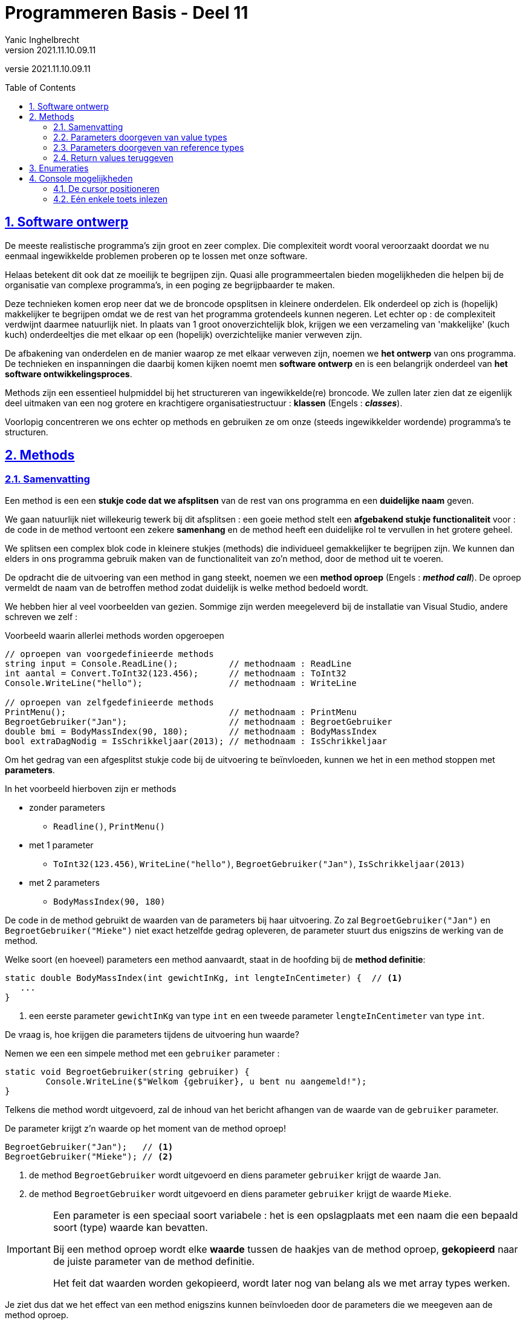 = Programmeren Basis - Deel 11
Yanic Inghelbrecht
v2021.11.10.09.11
// toc and section numbering
:toc: preamble
:toclevels: 4
:sectnums: 
:sectlinks:
:sectnumlevels: 4
// source code formatting
:prewrap!:
:source-highlighter: rouge
:source-language: csharp
:rouge-style: github
:rouge-css: class
// inject css for highlights using docinfo
:docinfodir: ../common
:docinfo: shared-head
// folders
:imagesdir: images
:url-verdieping: ../{docname}-verdieping/{docname}-verdieping.adoc
// experimental voor kdb: en btn: macro's van AsciiDoctor
:experimental:

//preamble
[.text-right]
versie {revnumber}


== Software ontwerp

De meeste realistische programma's zijn groot en zeer complex. Die complexiteit wordt vooral veroorzaakt doordat we nu eenmaal ingewikkelde problemen proberen op te lossen met onze software.

Helaas betekent dit ook dat ze moeilijk te begrijpen zijn. Quasi alle programmeertalen bieden mogelijkheden die helpen bij de organisatie van complexe programma's, in een poging ze begrijpbaarder te maken.

Deze technieken komen erop neer dat we de broncode opsplitsen in kleinere onderdelen. Elk onderdeel op zich is (hopelijk) makkelijker te begrijpen omdat we de rest van het programma grotendeels kunnen negeren. Let echter op : de complexiteit verdwijnt daarmee natuurlijk niet. In plaats van 1 groot onoverzichtelijk blok, krijgen we een verzameling van 'makkelijke' (kuch kuch) onderdeeltjes die met elkaar op een (hopelijk) overzichtelijke manier verweven zijn.

De afbakening van onderdelen en de manier waarop ze met elkaar verweven zijn, noemen we **het ontwerp** van ons programma. De technieken en inspanningen die daarbij komen kijken noemt men **software ontwerp** en is een belangrijk onderdeel van **het software ontwikkelingsproces**.

Methods zijn een essentieel hulpmiddel bij het structureren van ingewikkelde(re) broncode. We zullen later zien dat ze eigenlijk deel uitmaken van een nog grotere en krachtigere organisatiestructuur : *klassen* (Engels : **__classes__**). 

Voorlopig concentreren we ons echter op methods en gebruiken ze om onze (steeds ingewikkelder wordende) programma's te structuren.

== Methods

=== Samenvatting

Een method is een een **stukje code dat we afsplitsen** van de rest van ons programma en een **duidelijke naam** geven. 

We gaan natuurlijk niet willekeurig tewerk bij dit afsplitsen : een goeie method stelt een **afgebakend stukje functionaliteit** voor : de code in de method vertoont een zekere *samenhang* en de method heeft een duidelijke rol te vervullen in het grotere geheel.

We splitsen een complex blok code in kleinere stukjes (methods) die individueel gemakkelijker te begrijpen zijn. We kunnen dan elders in ons programma gebruik maken van de functionaliteit van zo'n method, door de method uit te voeren. 

De opdracht die de uitvoering van een method in gang steekt, noemen we een **method oproep** (Engels : **__method call__**). De oproep vermeldt de naam van de betroffen method zodat duidelijk is welke method bedoeld wordt.

We hebben hier al veel voorbeelden van gezien. Sommige zijn werden meegeleverd bij de installatie van Visual Studio, andere schreven we zelf :

****
[.underline]#Voorbeeld waarin allerlei methods worden opgeroepen#
[source,csharp,linenums]
----
// oproepen van voorgedefinieerde methods
string input = Console.ReadLine();          // methodnaam : ReadLine
int aantal = Convert.ToInt32(123.456);      // methodnaam : ToInt32
Console.WriteLine("hello");                 // methodnaam : WriteLine

// oproepen van zelfgedefinieerde methods
PrintMenu();                                // methodnaam : PrintMenu
BegroetGebruiker("Jan");                    // methodnaam : BegroetGebruiker
double bmi = BodyMassIndex(90, 180);        // methodnaam : BodyMassIndex
bool extraDagNodig = IsSchrikkeljaar(2013); // methodnaam : IsSchrikkeljaar
----
****

Om het gedrag van een afgesplitst stukje code bij de uitvoering te beïnvloeden, kunnen we het in een method stoppen met *parameters*.

In het voorbeeld hierboven zijn er methods 

* zonder parameters
** `Readline()`, `PrintMenu()`
* met 1 parameter
** `ToInt32(123.456)`, `WriteLine("hello")`, `BegroetGebruiker("Jan")`, `IsSchrikkeljaar(2013)`
* met 2 parameters
** `BodyMassIndex(90, 180)`

De code in de method gebruikt de waarden van de parameters bij haar uitvoering. Zo zal `BegroetGebruiker("Jan")` en `BegroetGebruiker("Mieke")` niet exact hetzelfde gedrag opleveren, de parameter stuurt dus enigszins de werking van de method.

Welke soort (en hoeveel) parameters een method aanvaardt, staat in de hoofding bij de **method definitie**:

[source,csharp,linenums]
----
static double BodyMassIndex(int gewichtInKg, int lengteInCentimeter) {  // <1>
   ... 
} 
----
<1> een eerste parameter `gewichtInKg` van type `int` en een tweede parameter `lengteInCentimeter` van type `int`.

De vraag is, hoe krijgen die parameters tijdens de uitvoering hun waarde?

Nemen we een een simpele method met een `gebruiker` parameter :

[source,csharp,linenums]
----
static void BegroetGebruiker(string gebruiker) { 
	Console.WriteLine($"Welkom {gebruiker}, u bent nu aangemeld!");
}
----

Telkens die method wordt uitgevoerd, zal de inhoud van het bericht afhangen van de waarde van de `gebruiker` parameter.

De parameter krijgt z'n waarde op het moment van de method oproep!

[source,csharp,linenums]
----
BegroetGebruiker("Jan");   // <1>
BegroetGebruiker("Mieke"); // <2>
----
<1> de method `BegroetGebruiker` wordt uitgevoerd en diens parameter `gebruiker` krijgt de waarde `Jan`.
<2> de method `BegroetGebruiker` wordt uitgevoerd en diens parameter `gebruiker` krijgt de waarde `Mieke`.

[IMPORTANT]
====
Een parameter is een speciaal soort variabele : het is een opslagplaats met een naam die een bepaald soort (type) waarde kan bevatten.

Bij een method oproep wordt elke *waarde* tussen de haakjes van de method oproep, *gekopieerd* naar de juiste parameter van de method definitie.

Het feit dat waarden worden gekopieerd, wordt later nog van belang als we met array types werken.
====

Je ziet dus dat we het effect van een method enigszins kunnen beïnvloeden door de parameters die we meegeven aan de method oproep.

Methods kunnen ook een waarde produceren/opleveren/retourneren, noem het zoals je wil. In het eerdere voorbeeld (waarin allerlei methods werden opgeroepen), kwamen enkele methods voor die een waarde opleverden :

[source,csharp,linenums]
----
string input = Console.ReadLine();          // <1>
int aantal = Convert.ToInt32(123.456);      // <2>

double bmi = BodyMassIndex(90, 180);        // <3>
bool extraDagNodig = IsSchrikkeljaar(2013); // <4>
----
<1> de `ReadLine` oproep produceert een string waarde
<2> de `ToInt32(123.456)` oproep produceert een int waarde
<3> de `BodyMassIndex(90 180)` oproep produceert een double waarde
<4> de `IsSchrikkeljaar(2013)` oproep produceert een bool waarde.

Wat voor soort waarde er wordt geproduceerd, staat weerom in de hoofding van de method definitie :

[source,csharp,linenums]
----
static double BodyMassIndex(int gewichtInKg, int lengteInCentimeter) {  // <1>
   ... 
}
----
<1> helemaal links net naast de naam van de method staat `double` wat aangeeft dat de method een double waarde oplevert.

[IMPORTANT]
====
Ook hier is het belangrijk je te realiseren dat de geproduceerde **waarde gekopieerd** wordt naar de variabelen bij de method call.
====

=== Parameters doorgeven van value types

Dit kopieren van waarden bij het doorsluizen van parameters heeft belangrijke gevolgen voor value types en reference types.

Voor value types zoals int en double, moet je je realiseren dat de method op een eigen kopie werkt en dus de meegegeven waarde van de oproeper niet kan veranderen.

[source,csharp,linenums]
----
static void Main() {
	int x = 9;
	
	ToonVerhoogdGetal(x); // <1>
	Console.WriteLine($"De waarde van lokale variabele x in Main, na de oproep van ToonVerhoogdGetal is {x}.");
}

static void ToonVerhoogdGetal(int p) {
	p++;
	Console.WriteLine($"De waarde van parameter p in ToonVerhoogdGetal is {p}.");
}
----
<1> de oproep van method `ToonVerhoogdGetal` die een `9` meegeeft als parameter

De uitvoer is...

[source,shell]
----
De waarde van parameter p in ToonVerhoogdGetal is 10.
De waarde van lokale variabele x in Main, na de oproep van ToonVerhoogdGetal is 9.
----

De waarde `9` van `x` uit `Main`, werd bij de method oproep gekopieerd naar de opslagplaats van parameter `p` uit `ToonVerhoogdGetal`.

Die method werkt dus op een kopie en kan nooit invloed hebben op de waarde van `x` uit `Main`. Dit is tegelijk een voordeel en een nadeel :

* voordeel
** de programmeur die `Main` schrijft hoeft zich geen zorgen te maken dat de oproep van `ToonVerhoogdGetal` z'n variabele overhoop gooit
* nadelen
** er moet iets gekopieerd worden en dat kost tijd (al is dit verwaarloosbaar voor een simpele int waarde)
** een method kan nooit iets veranderen in de oproeper ook al is dit expliciet gewenst (eerder uitzonderlijk).

=== Parameters doorgeven van reference types

Het is belangrijk te beseffen dat bij reference types, een method wel degelijk waarden in de oproepende code kan veranderen.

We hebben tot nu toe 2 soorten reference types gezien : strings en array types. 

Vermits strings sowieso immutable zijn, kunnen we deze niet gebruiken om dit aan te tonen. We zullen het dus moeten demonstreren met array types. Later zullen we nog andere soorten reference types tegenkomen waar dit ook relevant is.

Array types zijn dus reference types en eerder kwam aan bod dat een declaratie als die van `lottocijfers` hieronder :

[source,csharp,linenums]
----
static void Main() {
    int[] lottocijfers = {13, 22, 3, 34, 12, 4};
	
	VerlaagGetallen(lottocijfers);
}
----

In het geheugen als volgt (schematisch) kan voorgesteld worden :
image:lottocijfers.png[lottocijfers]

Het type `int[]` is een reference type. De waarde van zo'n reference type is steeds een verwijzing naar iets (naar een int array in dit geval). We tekenen de verwijzing schematisch met een pijltje, maar het is effectief een waarde die we hier met α (alpha) aanduiden. Denk hierbij bv. aan een geheugenadres. 



De waarde in variabele `lottocijfers` is dus een verwijzing α die wijst naar het eigenlijke int array met de waarden. 

Veronderstel dat we een method `VerlaagGetallen` hebben die de getallen in een `int[]` kan verlagen :

[source,csharp,linenums]
----
static void VerlaagGetallen(int[] getallen) {
   for (int i=0;i<getallen.Length;i++) {
       getallen[i]--;
   }
}
----

Dan kunnen we `VerlaagGetallen` oproepen met ons `lottocijfers` array als parameter :

[source,csharp, linenums]
----
VerlaagGetallen(lottocijfers);
----

We zagen eerder dat bij een method oproep, waarden worden overgekopieerd naar de opslagplaats voor de parameters van de method.

Dit is hier niet anders. Het enige verschil is dat de gekopieerde waarde een verwijzing is (i.e. de verwijzing wordt gekopieerd)!

Bij de method oproep wordt dus de waarde van variabele `lottocijfers` gekopieerd naar de opslagplaats voor de parameter `getallen` en dan ziet de situatie in het geheugen er als volgt uit :
image:lottocijfers-en-getallen.png[lottocijfers en getallen]

Je ziet dat de α (alpha) waarde werd gekopieerd, anders gezegd : de verwijzing (zijnde het pijltje) werd gekopieerd.

Tijdens de uitvoering van `VerlaagGetallen` wijst de parameter `getallen` dus naar exact hetzelfde array als de variabele `lottocijfers` van bij de method oproep!

De method `VerlaagGetallen` zal dus waarden in dit array veranderen :
image:lottocijfers-en-getallen-verlaagd.png[lottocijfers en getallen verlaagd]

Eenmaal de method `VerlaagGetallen` is afgelopen, keren we terug naar de `Main` method met deze situatie :
image:lottocijfers-verlaagd.png[lottocijfers en getallen verlaagd]

Als je dit vergelijkt met de beginsituatie zie je dus dat de `VerlaagGetallen` method de inhoud van het array heeft kunnen aanpassen en dat de wijzigingen zichtbaar zijn voor de `Main` method.

En dat is het grote verschil tussen het doorgeven van parameters van een value type in vergelijking met een reference type.

Dit lijkt misschien een probleem, maar dat is het niet. Het is zelfs één van de voornaamste bestaansredenen voor reference types! Het doorsluizen van grote hoeveelheden data doorheen een programma op een efficiente manier.

Indien arrays value types zouden zijn, dan zouden er steeds ganse arrays moeten gekopieerd worden bij een method oproepen (denk aan een arrays met 100'000 waarden).

Door reference types te introduceren, moet er enkel 1 reference (verwijzing) gekopieerd worden ongeacht hoe groot het array is.

=== Return values teruggeven

Methods kunnen een waarde teruggeven/opleveren/retourneren, die waarde noemt men dan 

* de __return value__
* de teruggeefwaarde
* de geproduceerde waarde
* het resultaat van de method

Het type van deze waarde moet in de hoofding van de method staan, links van de naam. We noemen dit het **return type** van de method.

Enkele voorbeelden

[source,csharp,linenums]
----
// methods die een waarde produceren
static bool IsSchrikkelJaar(int jaar) { ... }          // <1>
static double GetGemiddelde(int[] getallen) { ... }    // <2>
static string GetOmgekeerdeTekst(string tekst) { ... } // <3>

// methods die geen waarde produceren
static void PrintMenu() { ... }                   // <4>
static void BegroetGebruiker(string naam) { ... } // <4>
----
<1> return type is `bool`
<2> return type is `double`
<3> return type is `string`
<4> `void` duidt erop dat er geen return type is, en dat de method dus ook geen waarde oplevert

De teruggeefwaarde wordt normaliter bij de method call onthouden in een variabele ofwel meteen gebruikt :

[source,csharp,linenums]
----
Console.WriteLine( GetOmgekeerdeTekst("hallo") ); // <1>
bool extraDagVoorzien = IsSchrikkeljaar(2013);    // <2>
----
<1> de teruggeefwaarde `ollah` wordt meteen gebruikt als parameter voor `WriteLine`
<2> de teruggeefwaarde `false` wordt onthouden in de variabele `extraDagVoorzien`

In de method definitie wordt de teruggeefwaarde vastgelegd door een `return` opdracht, wat ook meteen de method beëindigt.

Bij het uitvoeren van de `return` opdracht, moet de teruggeefwaarde dus overgeheveld worden naar de code die de method call uitvoerde. Ook hier wordt met een kopie gewerkt, net als bij het doorgeven van een parameter (maar dan in de omgekeerde richting natuurlijk).

[IMPORTANT]
====
De teruggeefwaarde wordt gekopieerd naar de code die de method call uitvoerde.
====

Indien het __return type__ een **__reference type__** is, is de waarde een verwijzing en wordt dus de verwijzing gekopieerd. Net zoals bij het doorgeven van een parameter van een reference type dus.

****
[.underline]#Voorbeeld van een method die een nieuwe array oplevert#

We schrijven een method GetWillekeurigeGetallen die een array van willekeurige `int` waarden maakt en teruggeeft. Deze method heeft een parameter die aangeeft hoeveel getallen we willen. De getallen liggen tussen 1 en 10 (grenzen inclusief).

[source,csharp,linenums]
----
static int[] GetWillekeurigeGetallen(int lengte) { // <1>
	int[] willekeurigeGetallen = new int[lengte];

	Random rnd = new Random();
	for (int index = 0; index < willekeurigeGetallen.Length; index++) {
		willekeurigeGetallen[index] = rnd.Next(1, 11);
	}

	return willekeurigeGetallen;                   // <2>
}

static void Main() {
	int[] getallen = GetWillekeurigeGetallen(6);   // <3>

	foreach (int getal in getallen) {
		Console.Write(getal + " ");
	}
	Console.WriteLine();
}
----
<1> Het return type is `int[]`, deze method levert dus een een `int` array op.
<2> De waarde die teruggegeven wordt is een verwijzing naar een `int` array.
<3> De teruggegeven verwijzing wordt gekopieerd naar de opslagplaats van variabele `getallen`

Tijdens een uitvoering komt er bijvoorbeeld deze output uit :
[source,shell]
----
8 2 6 9 3 8 
----
****
Op het moment dat de uitvoering bij regel <2> aankomt, ziet het er in het geheugen zo uit :
image:willekeurige-getallen.png[willekeurige getallen]

De `return` opdracht stopt de method uitvoering en kopieert de verwijzing in lokale variabele `willekeurigeGetallen` naar de lokale variabele `getallen` in regel <3>. Merk op dat deze lokale variabelen bij verschillende methods horen.

Als de uitvoering aankomt bij de for loop in `Main` ziet het er in het geheugen dan zo uit :
image:getallen.png[willekeurige getallen]

De lokale variabele `willekeurigeGetallen` bestaat nu natuurlijk niet meer, omdat de uitvoering van `GetWillekeurigeGetallen` al afgelopen is.

Je ziet dat de `GetWillekeurigeGetallen` oproep dus een verwijzing naar een nieuw array opleverde, waarmee we in de rest van het programma kunnen verder werken.

== Enumeraties

Tot nu toe waren alle datatypes die we gebruikten al voorhanden in C#, namelijk `int`, `double`, `bool`, `string` en hun array varianten.

Een *enumeratie* (Engels : __enumeration__) introduceert een nieuw (zelfverzonnen) datatype in ons programma. 

We moeten deze enumeratie een *naam* geven en **lijst van voorgedefinieerde waarden**.

Enkele voorbeelden zullen dit wellicht snel duidelijk maken :

[source,csharp,linenums]
----
enum KledingMaat { ExtraSmall, Small, Regular, Large, ExtraLarge }; // <1>
enum Richting { Links, Rechts, Boven, Onder };                      // <2>
enum Geslacht { Man, Vrouw, Andere };                               // <3>
enum Tarief { Regulier, Senioren };                                 // <4>
----
<1> dit datatype heeft de naam `KledingMaat` en heeft 5 mogelijke waarden
<2> dit datatype heeft de naam `Richting` en heeft 4 mogelijke waarden
<3> dit datatype heeft de naam `Geslacht` en heeft 3 mogelijke waarden
<3> dit datatype heeft de naam `Tarief` en heeft 2 mogelijke waarden

Elk van deze enums introduceert een eigen datatype dat we kunnen gebruiken voor variabelen, parameters en return type.

****
[.underline]#Voorbeelden#

Een enum gebruiken bij de declaratie van een variabele met initiële waarde :

[source,csharp,linenums]
----
KledingMaat maat = KledingMaat.Large;
----

Een enum waarde gebruiken in een vergelijking :

[source,csharp,linenums]
----
Tarief tarief;
... 
if (tarief == Tarief.Senioren) { 
    prijs *= 0.8; // senioren betalen maar 80%
}
----

Een enum gebruiken als type voor een method parameter, en een bijbehorende method call :

[source,csharp,linenums]
----
static void VerplaatsSpelerNaar(Richting r) {
   ...
}

...

VerplaatsSpelerNaar(Richting.Boven);
----

Een enum gebruiken als return type en een bijbehorende `return` opdracht :

[source,csharp,linenums]
----
Geslacht g = VraagGebruikerOmGeslacht();

static Geslacht VraagGebruikerOmGeslacht() {
   ...
   return Geslacht.Vrouw;
}
----
****

De definitie van een enumeratie hoort op hetzelfde (nesting) niveau te staan als de methods in je broncode, dus **niet in een method**. 

Het is gebruikelijk ze helemaal bovenaan te zetten, boven alle methods.

****
[.underline]#Voorbeeld dat toont waar de enumeratie in de broncode hoort te staan#

[source,csharp,linenums]
----
class Program {

	enum Richting { Links, Rechts, Boven, Onder }; // <1>
	
	static void Main() {
		...
		VerplaatsSpelerNaar(Richting.Boven);
		...
	}
	
	static void VerplaatsSpelerNaar(Richting r) {
		...
	}

}
----
<1> enumeraties staan bovenaan de broncode, boven alle methods.
****

[IMPORTANT]
====
Let erop dat je steeds de naam van de enum moet vermelden bij de waarde die je gebruikt, dus je schrijft `KledingMaat.Small` en niet `Small`.

De reden hiervoor is dat de namen van de waarden niet noodzakelijk uniek zijn in een programma, bv. er kunnen meerdere `Small` waarden bestaan : `KledingMaat.Small` en `LetterGrootte.Small`.
====

Als je voor een bepaald stukje informatie een beperkt aantal waarden hebt, zou je dit natuurlijk ook kunnen regelen met `string` of `int` waarden. **Het voordeel van een enumeratie is, dat de compiler kan verifiëren dat je een correcte waarde gebruikt.**

****
[.underline]#Voorbeeld waarom string geen alternatief is voor een enumeratie#

Het datatype `string` laat quasi oneindig veel waarden toe (alle mogelijke strings) terwijl we er eigenlijk maar een paar willen toelaten. Bijvoorbeeld :

[source,csharp,linenums]
----
string tarief;
... 
if (tarief == "Sineoren") {  // <1>
    prijs *= 0.8; // senioren betalen maar 80%
}
----
<1> niks garandeert ons dat hier een correcte "tarief string" staat. 

Had je de typfout opgemerkt? Volgens de compiler is er alleszins niks mis mee.
****

****
[.underline]#Voorbeeld waarom int geen alternatief is voor een enumeratie#

Het datatype `int` laat ook teveel mogelijkheden toe (er zijn 2^32^ mogelijke waarden) terwijl we er maar een paar willen toelaten. Bovendien is niet duidelijk wat de betekenis is van de toegelaten getallen. Bijvoorbeeld  :

[source,csharp,linenums]
----
static void VerplaatsSpelerNaar(int richting) {
   ...
}

...
VerplaatsSpelerNaar(0); // <1>
----
<1> Welke richting is `0` in godsnaam?

Welk getal met welke richting overeenkomst zal wel ergens in commentaar of andere documentatie staan, maar handig is het niet. Bovendien vindt de compiler elk geheel getal dolletjes, zelfs "richting" `-12345`.
****

[IMPORTANT]
====	
Enumeraties bieden een veilige en leesbare manier om een eigen datatype te definiëren dat een vast aantal voorgedefineerde waarden aanbiedt.
====



== Console mogelijkheden

We hebben al veel mogelijkheden van de console besproken en zullen er hieronder nog een paar behandelen.

Als je nieuwsgierig bent naar wat er nog zoal bestaat, kijk dan beslist eens naar de officiële documentatie :

* link:https://docs.microsoft.com/en-us/dotnet/api/system.console[,window="_blank"]

=== De cursor positioneren

Tot nu toe hadden we weinig controle over waar onze teksten op de console terechtkwamen. De cursor schoof gewoon door bij elke `Write` en versprong naar de volgende regel na een `WriteLine`.

We kunnen de cursor op een hele specifieke positie plaatsen met behulp van 

`Console.SetCursorPosition(kolom, regel)`

* de parameter `kolom` bepaalt de horizontale locatie van de cursor
** een geheel getal van `0` t.e.m. `Console.WindowWidth - 1`
* de parameter `regel` bepaalt de verticale locatie van de cursor
** een geheel getal van `0` t.e.m. `Console.WindowHeight - 1` 

De expressies `Console.WindowWidth` en `Console.WindowHeight` stellen resp. de breedte en de hoogte van het console venster voor.

Een kleine demonstratie :

[source,csharp,linenums]
----
int maxKolom = Console.WindowWidth - 1;
for (int i = 0; i < 10; i++) {
    Console.SetCursorPosition(i, i);
	Console.Write("\\");
    Console.SetCursorPosition(maxKolom - i, i);
	Console.Write("/");
}
----

Probeer dit zeker eens uit!


=== Eén enkele toets inlezen

We kunnen de gebruiker vragen om een tekst in te typen m.b.v. `Console.ReadLine()` en af te sluiten met kbd:[Enter].

Maar wat als we slechts 1 enkele toetsdruk nodig hebben? Bijvoorbeeld voor de klassieke link:https://www.youtube.com/watch?v=st6-DgWeuos[To start press any key, window="_blank"].

Er bestaat een `Console.ReadKey()` method die precies doet wat we nodig hebben :

. wacht tot de gebruiker op een toets drukt
. de return value vertelt ons om welke toets het ging

In de praktijk ligt het helaas wat moeilijker. 

* Het console venster houdt een buffer bij van ingetypte symbolen die nog niet door een `ReadLine` of `ReadKey` werden verwerkt. Als de gebruiker de kbd:[A] toets ingedrukt houdt en het programma doet pas over 2 seconden een `ReadLine`, dan zul je zien dat er onmiddellijk al een ganse resem ``A``'s verschijnen.

* Er zijn verschillende soorten toetsen (denk aan speciale gevallen zoals kbd:[Shift]) en er is een verschil tussen wat er op een toets staat en welk karakter eruit komt als je erop duwt (denk bv. kbd:[a] versus kbd:[Shift+a]).

De return waarde van `ReadKey` is een `ConsoleKeyInfo` object met informatie over de toetsdruk (welke toets was het, was shift ingedrukt, etc.). Vermits we nog niks over objecten weten, zullen we het op een paar voorbeelden houden :

[source,csharp,linenums]
----
ConsoleKeyInfo cki = Console.ReadKey();
if (cki.KeyChar == 'a') {        // <1>
    //  er werd op 'a' gedrukt
} else if (cki.KeyChar == 'A') {  // <1>
	// er werd op 'a' geduwd (in combinatie met Shift ofwel stond Caps Lock aan)
}
----
<1> let op, hier wordt `.KeyChar` gebruikt.

Als de gebruiker op een toets drukt bij `ReadKey`, dan verschijnt de letter van die toets natuurlijk op de console. Als je dit wil vermijden (bv. bij spelletje) dan kun je `Console.ReadKey(true)` gebruiken.

Speciale toetsen zoals de pijltjes toetsen kun je als volg opvangen :

[source,csharp,linenums]
----
ConsoleKeyInfo cki = Console.ReadKey();
if (cki.Key == ConsoleKey.LeftArrow) {
    // er werd op de "pijltje links" toets gedrukt
} else if (cki.Key == ConsoleKey.RightArrow) {
	// er werd op de "pijltje rechts" toets gedrukt
}
----
<1> let op, hier wordt `.Key` gebruikt.

Die `ConsoleKey` is trouwens een enumeratie! Deze documentatie vind je op 

* link:https://docs.microsoft.com/en-us/dotnet/api/system.consolekey[,window="_blank"]

Soms wil je niet wachten tot er op een toets gedrukt wordt, maar wil je enkel weten of er een toets "klaar staat" in de buffer. Dit kun je checken met `Console.KeyAvailable`. Indien dit `true` is, betekent dit dat er een toetsdruk klaarstaat.

[source,csharp,linenums]
----
while (true) {
	if (!Console.KeyAvailable) {
		Console.WriteLine("...niks");
	} else {
		ConsoleKeyInfo cki = Console.ReadKey();
		Console.WriteLine("..toets ingedrukt");
	}
}
----

[WARNING]
====
Merk op dat de iteraties in deze loop elkaar zo snel opvolgen dat je slechts sporadisch een `..toets ingedrukt` zult zien passeren als je een toets ingedrukt houdt. 
====
In je besturingssysteem zit namelijk een instelling die bepaalt hoe vaak per seconde een toetsdruk geregistreerd wordt als je een toets ingedrukt houdt. Dit lijkt vreemd, maar bedenk dat elke toetsdruk bij het typen een aantal milliseconden duurt en dat de computer in die korte tijd al duizenden keren het toetsenbord zou kunnen scannen en dus duizenden toetsdrukken zou kunnen herkennen.





